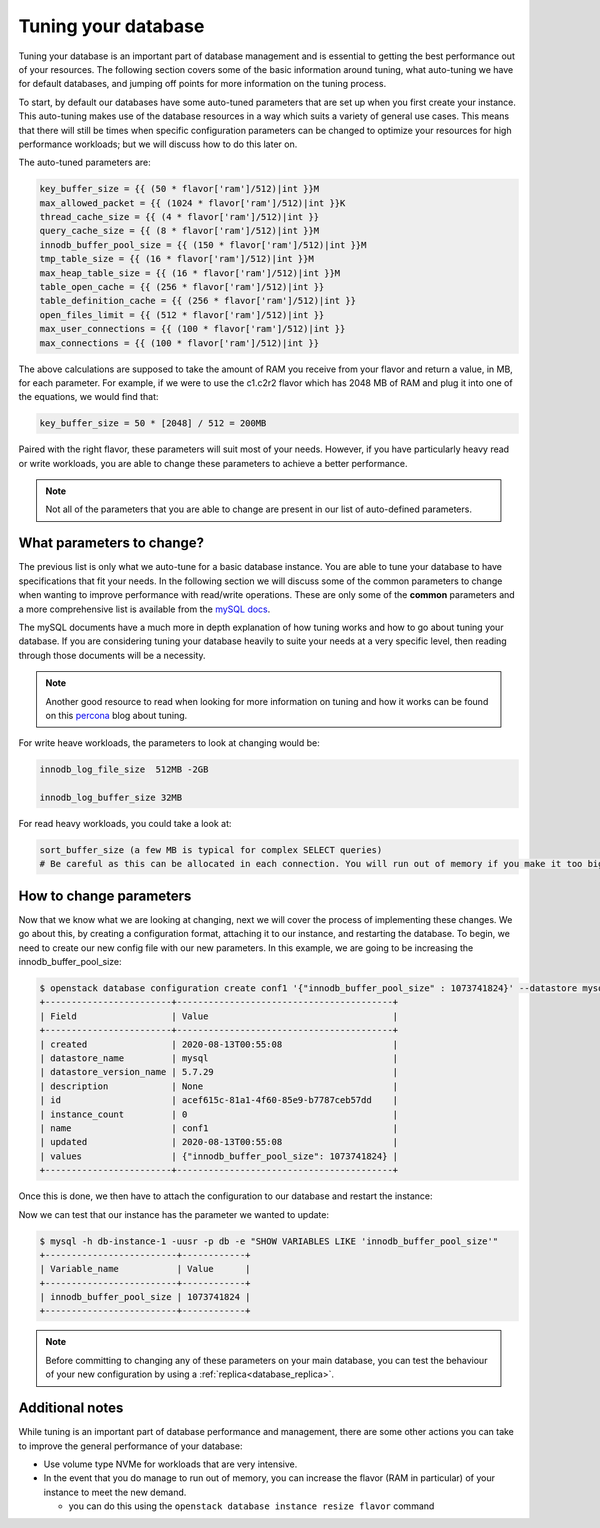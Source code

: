 ####################
Tuning your database
####################

Tuning your database is an important part of database management and is
essential to getting the best performance out of your resources. The following
section covers some of the basic information around tuning, what auto-tuning we
have for default databases, and jumping off points for more information on the
tuning process.

To start, by default our databases have some auto-tuned parameters that are
set up when you first create your instance. This auto-tuning makes
use of the database resources in a way which suits a variety of general
use cases. This means that there will still be times when specific
configuration parameters can be changed to optimize your resources for high
performance workloads; but we will discuss how to do this later on.

The auto-tuned parameters are:

.. code-block:: bash

   key_buffer_size = {{ (50 * flavor['ram']/512)|int }}M
   max_allowed_packet = {{ (1024 * flavor['ram']/512)|int }}K
   thread_cache_size = {{ (4 * flavor['ram']/512)|int }}
   query_cache_size = {{ (8 * flavor['ram']/512)|int }}M
   innodb_buffer_pool_size = {{ (150 * flavor['ram']/512)|int }}M
   tmp_table_size = {{ (16 * flavor['ram']/512)|int }}M
   max_heap_table_size = {{ (16 * flavor['ram']/512)|int }}M
   table_open_cache = {{ (256 * flavor['ram']/512)|int }}
   table_definition_cache = {{ (256 * flavor['ram']/512)|int }}
   open_files_limit = {{ (512 * flavor['ram']/512)|int }}
   max_user_connections = {{ (100 * flavor['ram']/512)|int }}
   max_connections = {{ (100 * flavor['ram']/512)|int }}

The above calculations are supposed to take the amount of RAM you receive
from your flavor and return a value, in MB, for each parameter. For example,
if we were to use the c1.c2r2 flavor which has 2048 MB of RAM and plug it into
one of the equations, we would find that:

.. code-block:: bash

   key_buffer_size = 50 * [2048] / 512 = 200MB

Paired with the right flavor, these parameters will suit most of your needs.
However, if you have particularly heavy read or write workloads, you are able
to change these parameters to achieve a better performance.

.. Note::

   Not all of the parameters that you are able to change are present in our
   list of auto-defined parameters.

What parameters to change?
==========================

The previous list is only what we auto-tune for a basic database instance. You
are able to tune your database to have specifications that fit your needs. In
the following section we will discuss some of the common parameters to change
when wanting to improve performance with read/write operations.
These are only some of the **common** parameters
and a more comprehensive list is available from the `mySQL docs`_.

The mySQL documents have a much more in depth explanation of how tuning works
and how to go about tuning your database. If you are considering tuning your
database heavily to suite your needs at a very specific level, then reading
through those documents will be a necessity.

.. Note::

  Another good resource to read when looking for more information on tuning and
  how it works can be found on this `percona`_ blog about tuning.

.. _`mySQL docs`: https://dev.mysql.com/doc/
.. _`percona`: https://www.percona.com/blog/2017/10/18/chose-mysql-innodb_log_file_size/

For write heave workloads, the parameters to look at changing would be:

.. code-block:: bash

   innodb_log_file_size  512MB -2GB

   innodb_log_buffer_size 32MB

For read heavy workloads, you could take a look at:

.. code-block:: bash

   sort_buffer_size (a few MB is typical for complex SELECT queries)
   # Be careful as this can be allocated in each connection. You will run out of memory if you make it too big)!

How to change parameters
========================

Now that we know what we are looking at changing, next we will cover the
process of implementing these changes. We go about this, by creating a
configuration format, attaching it to our instance, and restarting the
database. To begin, we need to create our new config file with our new
parameters. In this example, we are going to be increasing the
innodb_buffer_pool_size:

.. code-block:: bash

  $ openstack database configuration create conf1 '{"innodb_buffer_pool_size" : 1073741824}' --datastore mysql --datastore_version 5.7.29
  +------------------------+-----------------------------------------+
  | Field                  | Value                                   |
  +------------------------+-----------------------------------------+
  | created                | 2020-08-13T00:55:08                     |
  | datastore_name         | mysql                                   |
  | datastore_version_name | 5.7.29                                  |
  | description            | None                                    |
  | id                     | acef615c-81a1-4f60-85e9-b7787ceb57dd    |
  | instance_count         | 0                                       |
  | name                   | conf1                                   |
  | updated                | 2020-08-13T00:55:08                     |
  | values                 | {"innodb_buffer_pool_size": 1073741824} |
  +------------------------+-----------------------------------------+

Once this is done, we then have to attach the configuration to our database and
restart the instance:

.. code-block:: bash
  $ openstack database configuration attach db-instance-1 conf1

  $ openstack database instance restart db1

Now we can test that our instance has the parameter we wanted to update:

.. code-block:: bash

  $ mysql -h db-instance-1 -uusr -p db -e "SHOW VARIABLES LIKE 'innodb_buffer_pool_size'"
  +-------------------------+------------+
  | Variable_name           | Value      |
  +-------------------------+------------+
  | innodb_buffer_pool_size | 1073741824 |
  +-------------------------+------------+

.. Note::

   Before committing to changing any of these parameters on your main database,
   you can test the behaviour of your new configuration by using a
   :ref:`replica<database_replica>`.

Additional notes
================

While tuning is an important part of database performance and management,
there are some other actions you can take to improve the general performance of
your database:

- Use volume type NVMe for workloads that are very intensive.
- In the event that you do manage to run out of memory, you can increase the
  flavor (RAM in particular) of your instance to meet the new demand.

  - you can do this using the ``openstack database instance resize flavor`` command
